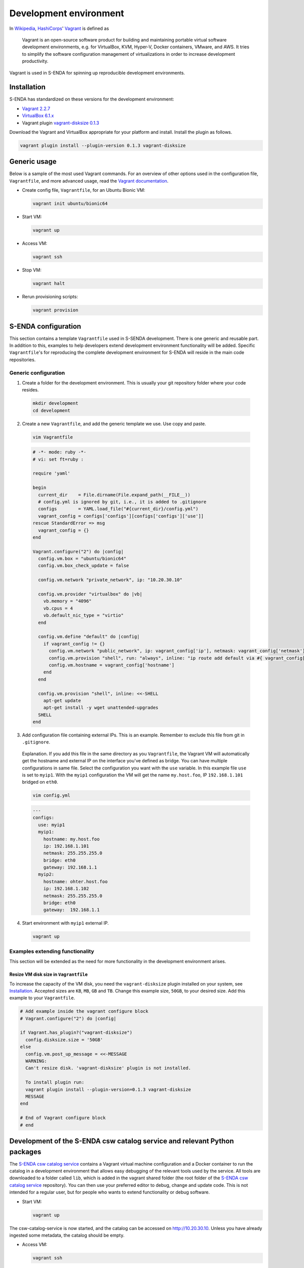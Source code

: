 =======================
Development environment
=======================

.. _HashiCorps: https://www.hashicorp.com/
.. _Vagrant: https://www.vagrantup.com/
.. _Vagrant documentation: https://www.vagrantup.com/docs/
.. _Wikipedia: https://en.wikipedia.org/
.. _Vagrant 2.2.7: https://releases.hashicorp.com/vagrant/2.2.7/
.. _VirtualBox 6.1.x: https://www.virtualbox.org/wiki/Downloads
.. _vagrant-disksize 0.1.3: https://github.com/sprotheroe/vagrant-disksize

In Wikipedia_, HashiCorps_' Vagrant_ is defined as

  Vagrant is an open-source software product for building and maintaining portable virtual software development environments, e.g. for VirtualBox, KVM, Hyper-V, Docker containers, VMware, and AWS. It tries to simplify the software configuration management of virtualizations in order to increase development productivity.

Vagrant is used in S-ENDA for spinning up reproducible development environments.

------------
Installation
------------

S-ENDA has standardized on these versions for the development environment:

* `Vagrant 2.2.7`_
* `VirtualBox 6.1.x`_
* Vagrant plugin `vagrant-disksize 0.1.3`_

Download the Vagrant and VirtualBox  appropriate for your platform and install. Install the plugin as follows.

.. code-block:: bash

   vagrant plugin install --plugin-version 0.1.3 vagrant-disksize

-------------
Generic usage
-------------

Below is a sample of the most used Vagrant commands. For an overview of other options used in the configuration file, ``Vagrantfile``, and more advanced usage, read the `Vagrant documentation`_.

* Create config file, ``Vagrantfile``, for an Ubuntu Bionic VM:

  .. code-block:: bash

    vagrant init ubuntu/bionic64

* Start VM:

  .. code-block:: bash

    vagrant up

* Access VM:

  .. code-block:: bash

    vagrant ssh

* Stop VM:

  .. code-block:: bash

   vagrant halt

* Rerun provisioning scripts:

  .. code-block:: bash

    vagrant provision


--------------------
S-ENDA configuration
--------------------
This section contains a template ``Vagrantfile`` used in S-SENDA development. There is one generic and reusable part. In addition to this, examples to help developers extend development environment functionality will be added. Specific ``Vagrantfile``'s for reproducing the complete development environment for S-ENDA will reside in the main code repositories.


Generic configuration
=====================

1. Create a folder for the development environment. This is usually your git repository folder where your code resides.

  .. code-block:: bash

     mkdir development
     cd development

2. Create a new ``Vagrantfile``, and add the generic template we use. Use copy and paste.

  .. code-block:: bash

    vim Vagrantfile

  .. code-block:: ruby

    # -*- mode: ruby -*-
    # vi: set ft=ruby :

    require 'yaml'

    begin
      current_dir    = File.dirname(File.expand_path(__FILE__))
      # config.yml is ignored by git, i.e., it is added to .gitignore
      configs        = YAML.load_file("#{current_dir}/config.yml")
      vagrant_config = configs['configs'][configs['configs']['use']]
    rescue StandardError => msg
      vagrant_config = {}
    end

    Vagrant.configure("2") do |config|
      config.vm.box = "ubuntu/bionic64"
      config.vm.box_check_update = false

      config.vm.network "private_network", ip: "10.20.30.10"

      config.vm.provider "virtualbox" do |vb|
        vb.memory = "4096"
        vb.cpus = 4
        vb.default_nic_type = "virtio"
      end

      config.vm.define "default" do |config|
        if vagrant_config != {}
          config.vm.network "public_network", ip: vagrant_config['ip'], netmask: vagrant_config['netmask'], bridge: vagrant_config['bridge']
          config.vm.provision "shell", run: "always", inline: "ip route add default via #{ vagrant_config['gateway'] } metric 10 || exit 0"
          config.vm.hostname = vagrant_config['hostname']
        end
      end

      config.vm.provision "shell", inline: <<-SHELL
        apt-get update
        apt-get install -y wget unattended-upgrades
      SHELL
    end

3. Add configuration file containing external IPs. This is an example. Remember to exclude this file from git in ``.gitignore``.

  Explanation. If you add this file in the same directory as you ``Vagrantfile``, the Vagrant VM will automatically get the hostname and external IP on the interface you've defined as bridge. You can have multiple configurations in same file. Select the configuration you want with the ``use`` variable. In this example file ``use`` is set to ``myip1``. With the ``myip1`` configuration the VM will get the name ``my.host.foo``, IP ``192.168.1.101`` bridged on ``eth0``.

  .. code-block:: bash

    vim config.yml

  .. code-block:: yaml

    ---
    configs:
      use: myip1
      myip1:
        hostname: my.host.foo
        ip: 192.168.1.101
        netmask: 255.255.255.0
        bridge: eth0
        gateway: 192.168.1.1
      myip2:
        hostname: ohter.host.foo
        ip: 192.168.1.102
        netmask: 255.255.255.0
        bridge: eth0
        gateway:  192.168.1.1

4. Start environment with ``myip1`` external IP.

  .. code-block:: bash

    vagrant up

Examples extending functionality
================================

This section will be extended as the need for more functionality in the development environment arises.

Resize VM disk size in ``Vagrantfile``
--------------------------------------

To increase the capacity of the VM disk, you need the ``vagrant-disksize`` plugin installed on your system, see Installation_. Accepted sizes are ``KB``, ``MB``, ``GB`` and ``TB``. Change this example size, ``50GB``, to your desired size. Add this example to your ``Vagrantfile``.

.. code-block:: ruby

  # Add example inside the vagrant configure block
  # Vagrant.configure("2") do |config|

  if Vagrant.has_plugin?("vagrant-disksize")
    config.disksize.size = '50GB'
  else
    config.vm.post_up_message = <<-MESSAGE
    WARNING:
    Can't resize disk. 'vagrant-disksize' plugin is not installed.

    To install plugin run:
    vagrant plugin install --plugin-version=0.1.3 vagrant-disksize
    MESSAGE
  end

  # End of Vagrant configure block
  # end

..
  # vim: set spell spelllang=en:

--------------------------------------------------------------------------
Development of the S-ENDA csw catalog service and relevant Python packages
--------------------------------------------------------------------------

The `S-ENDA csw catalog service <https://github.com/metno/S-ENDA-csw-catalog-service>`_ contains a Vagrant virtual machine configuration and a Docker container to run the catalog in a development environment that allows easy debugging of the relevant tools used by the service. All tools are downloaded to a folder called ``lib``, which is added in the vagrant shared folder (the root folder of the `S-ENDA csw catalog service <https://github.com/metno/S-ENDA-csw-catalog-service>`_ repository). You can then use your preferred editor to debug, change and update code. This is not intended for a regular user, but for people who wants to extend functionality or debug software.

* Start VM:

  .. code-block:: bash

    vagrant up

The csw-catalog-service is now started, and the catalog can be accessed on `<http://10.20.30.10>`_. Unless you have already ingested some metadata, the catalog should be empty.

* Access VM:

  .. code-block:: bash

    vagrant ssh

* Enter the docker container to run some code

  .. code-block:: bash

    sudo docker exec -it catalog-dev bash

* Copy an example MMD xml file and test metadata ingestion

  .. code-block:: bash

    cp mmd/input-examples/sentinel-1-mmd.xml mmd_in/
    cd mmd/bin/
    # Translate from MMD to ISO19139
    ./sentinel1_mmd_to_csw_iso19139.py -i ../../mmd_in -o ../../iso_out # OBS: the way to do this will change - NEEDS UPDATE
    cd ../..
    # Ingest the ISO19139 record(s)
    python3 /usr/bin/pycsw-admin.py -c load_records -f /etc/pycsw/pycsw.cfg -p iso_out -r -y

You can now search the metadata catalog, e.g., using `QGIS <https://qgis.org/en/site/>`_ (v3.14 or higher):

* `Download and install QGIS <https://qgis.org/en/site/forusers/download.html>`_
* Run ``qgis``
* Select ``Web > MetaSearch > MetaSearch`` menu item
* Select ``Services > New``
* Type, e.g., ``testcatalog`` for the name
* Type ``http://10.20.30.10`` for the URL
* Under the ``Search`` tab, you can then add search parameters, click ``Search``, and get a list of available datasets.
* Select a dataset
* Click ``Add Data`` and select a WMS channel - the data will then be displayed in QGIS

Contents of the S-ENDA-csw-catalog-service repository
=====================================================

* The file `pycsw_local.dev.cfg` is the pycsw configuration file used for local development. It contains configuration instructions to run the csw catalog service on your local Docker container which runs on the local virtual machine.

